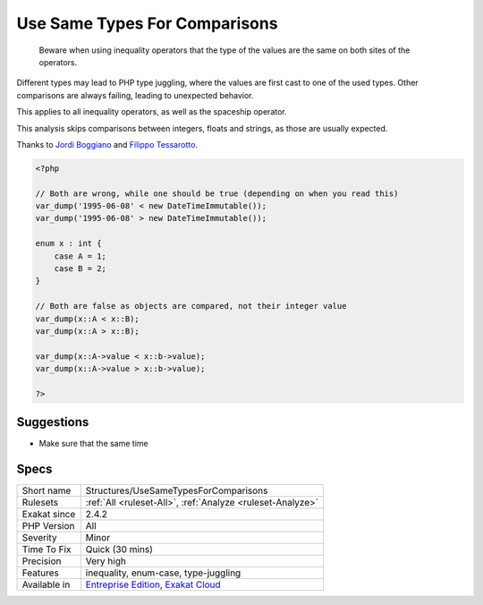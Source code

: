 .. _structures-usesametypesforcomparisons:

.. _use-same-types-for-comparisons:

Use Same Types For Comparisons
++++++++++++++++++++++++++++++

  Beware when using inequality operators that the type of the values are the same on both sites of the operators.

Different types may lead to PHP type juggling, where the values are first cast to one of the used types. Other comparisons are always failing, leading to unexpected behavior.

This applies to all inequality operators, as well as the spaceship operator. 



This analysis skips comparisons between integers, floats and strings, as those are usually expected.

Thanks to `Jordi Boggiano <https://twitter.com/seldaek>`_ and `Filippo Tessarotto <https://twitter.com/slamzoe>`_.

.. code-block:: php
   
   <?php
   
   // Both are wrong, while one should be true (depending on when you read this)
   var_dump('1995-06-08' < new DateTimeImmutable());
   var_dump('1995-06-08' > new DateTimeImmutable());
   
   enum x : int {
       case A = 1;
       case B = 2;
   }
   
   // Both are false as objects are compared, not their integer value
   var_dump(x::A < x::B);
   var_dump(x::A > x::B);
   
   var_dump(x::A->value < x::b->value);
   var_dump(x::A->value > x::b->value);
   
   ?>

Suggestions
___________

* Make sure that the same time




Specs
_____

+--------------+-------------------------------------------------------------------------------------------------------------------------+
| Short name   | Structures/UseSameTypesForComparisons                                                                                   |
+--------------+-------------------------------------------------------------------------------------------------------------------------+
| Rulesets     | :ref:`All <ruleset-All>`, :ref:`Analyze <ruleset-Analyze>`                                                              |
+--------------+-------------------------------------------------------------------------------------------------------------------------+
| Exakat since | 2.4.2                                                                                                                   |
+--------------+-------------------------------------------------------------------------------------------------------------------------+
| PHP Version  | All                                                                                                                     |
+--------------+-------------------------------------------------------------------------------------------------------------------------+
| Severity     | Minor                                                                                                                   |
+--------------+-------------------------------------------------------------------------------------------------------------------------+
| Time To Fix  | Quick (30 mins)                                                                                                         |
+--------------+-------------------------------------------------------------------------------------------------------------------------+
| Precision    | Very high                                                                                                               |
+--------------+-------------------------------------------------------------------------------------------------------------------------+
| Features     | inequality, enum-case, type-juggling                                                                                    |
+--------------+-------------------------------------------------------------------------------------------------------------------------+
| Available in | `Entreprise Edition <https://www.exakat.io/entreprise-edition>`_, `Exakat Cloud <https://www.exakat.io/exakat-cloud/>`_ |
+--------------+-------------------------------------------------------------------------------------------------------------------------+


